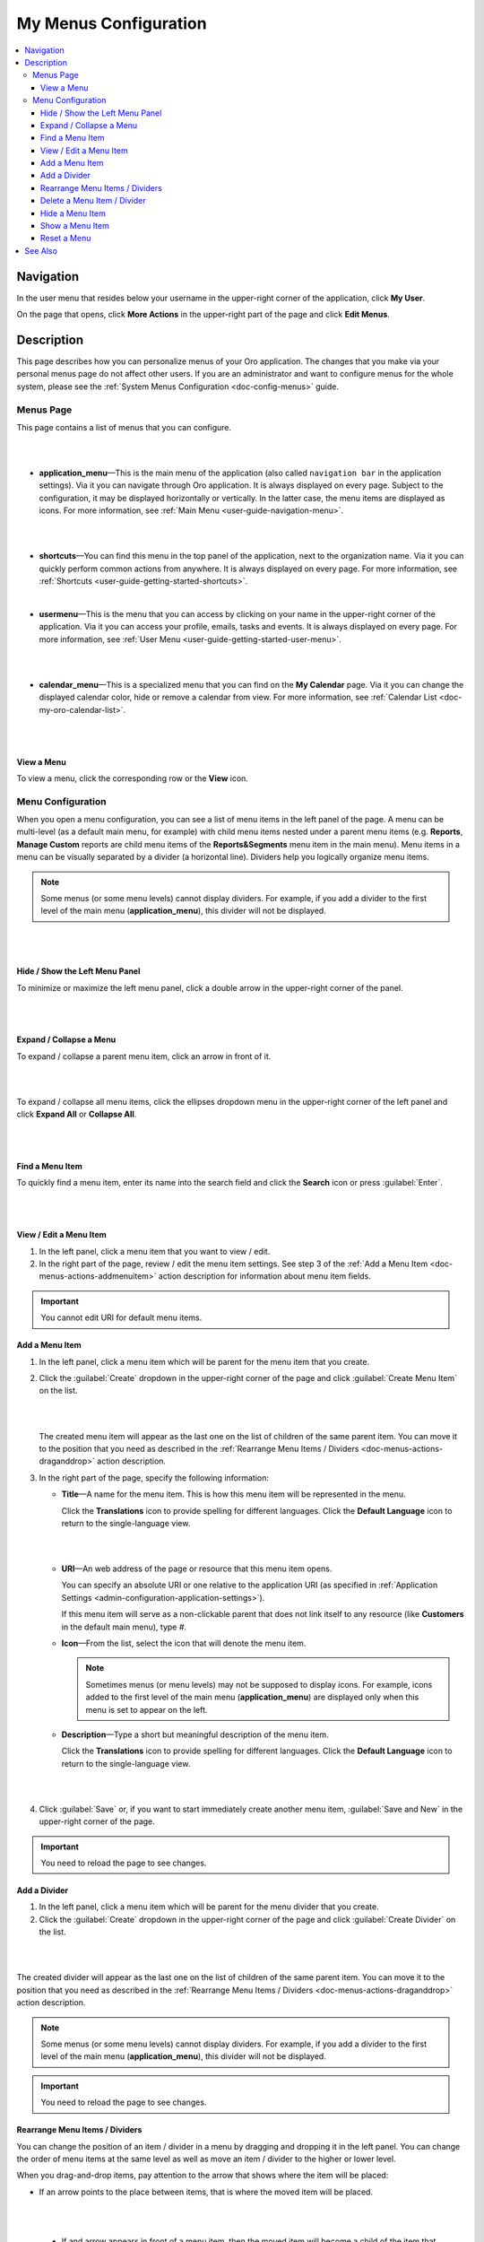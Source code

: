 .. _doc-my-user-menus:


My Menus Configuration
======================

.. contents:: :local:
   :depth: 3


Navigation
----------

In the user menu that resides below your username in the upper-right corner of the application, click **My User**.

.. image:: ../img/intro/user_menu.png

On the page that opens, click **More Actions** in the upper-right part of the page and click **Edit Menus**.

Description
-----------

This page describes how you can personalize menus of your Oro application. The changes that you make via your personal menus page do not affect other users. If you are an administrator and want to configure menus for the whole system, please see the :ref:`System Menus Configuration <doc-config-menus>` guide.

.. _doc-menus-menuspage:

Menus Page
^^^^^^^^^^

This page contains a list of menus that you can configure.

|

.. image:: ../img/my_oro/my_user_menus.png

|

- **application_menu**—This is the main menu of the application (also called ``navigation bar`` in the application settings). Via it you can navigate through Oro application. It is always displayed on every page. Subject to the configuration, it may be displayed horizontally or vertically. In the latter case, the menu items are displayed as icons. For more information, see :ref:`Main Menu <user-guide-navigation-menu>`.

  |

  .. image:: ../img/navigation/menu/nav_bar_top.png

  |

- **shortcuts**—You can find this menu in the top panel of the application, next to the organization name. Via it you can quickly perform common actions from anywhere. It is always displayed on every page. For more information, see :ref:`Shortcuts <user-guide-getting-started-shortcuts>`.



  .. image:: ../img/navigation/panel/shortcut_full.png

  |


- **usermenu**—This is the menu that you can access by clicking on your name in the upper-right corner of the application. Via it you can access your profile, emails, tasks and events. It is always displayed on every page. For more information, see :ref:`User Menu <user-guide-getting-started-user-menu>`.

  |

  .. image:: ../img/intro/user_menu.png

  |

- **calendar_menu**—This is a specialized menu that you can find on the **My Calendar** page. Via it you can change the displayed calendar color, hide or remove a calendar from view. For more information, see :ref:`Calendar List <doc-my-oro-calendar-list>`.

  |

  .. image:: ../img/my_oro/calendar_menu.png

  |

.. _doc-menus-actions-viewmenu:

View a Menu
~~~~~~~~~~~

To view a menu, click the corresponding row or the |IcView| **View** icon.


.. _doc-menus-configuration:

Menu Configuration
^^^^^^^^^^^^^^^^^^

When you open a menu configuration, you can see a list of menu items in the left panel of the page. A menu can be multi-level (as a default main menu, for example) with child menu items nested under a parent menu items (e.g. **Reports**, **Manage Custom** reports are child menu items of the **Reports&Segments** menu item in the main menu).
Menu items in a menu can be visually separated by a divider (a horizontal line). Dividers help you logically organize menu items.

.. note:: Some menus (or some menu levels) cannot display dividers. For example, if you add a divider to the first level of the main menu (**application_menu**), this divider will not be displayed.

|

.. image:: ../img/my_oro/my_user_menus_application.png

|

.. _doc-menus-actions-hideorshowpanel:

Hide / Show the Left Menu Panel
~~~~~~~~~~~~~~~~~~~~~~~~~~~~~~~

To minimize or maximize the left menu panel, click a double arrow in the upper-right corner of the panel.


|

.. image:: ../img/my_oro/my_user_menus_application_showpanel.png

|

.. _doc-menus-actions-expandorcollapse:

Expand / Collapse a Menu
~~~~~~~~~~~~~~~~~~~~~~~~

To expand / collapse a parent menu item, click an arrow in front of it.



|

.. image:: ../img/my_oro/my_user_menus_application_expand.png

|

To expand / collapse all menu items, click the ellipses dropdown menu in the upper-right corner of the left panel and click **Expand All** or **Collapse All**.

|

.. image:: ../img/my_oro/my_user_menus_application_expall.png

|



.. _doc-menus-actions-search:

Find a Menu Item
~~~~~~~~~~~~~~~~

To quickly find a menu item, enter its name into the search field and click the |IcSearch| **Search** icon or press :guilabel:`Enter`.


|

.. image:: ../img/my_oro/my_user_menus_application_search.png

|

.. _doc-menus-actions-viewandedit:

View / Edit a Menu Item
~~~~~~~~~~~~~~~~~~~~~~~~

1. In the left panel, click a menu item that you want to view / edit.

2. In the right part of the page, review / edit the menu item settings. See step 3 of the :ref:`Add a Menu Item <doc-menus-actions-addmenuitem>` action description for information about menu item fields.


.. important::
    You cannot edit URI for default menu items.


.. _doc-menus-actions-addmenuitem:

Add a Menu Item
~~~~~~~~~~~~~~~

1. In the left panel, click a menu item which will be parent for the menu item that you create.

2. Click the :guilabel:`Create` dropdown in the upper-right corner of the page and click :guilabel:`Create Menu Item` on the list.

   |

   .. image:: ../img/my_oro/my_user_menus_createmenuitem.png

   |

   The created menu item will appear as the last one on the list of children of the same parent item. You can move it to the position that you need as described in the :ref:`Rearrange Menu Items / Dividers <doc-menus-actions-draganddrop>` action description.

3. In the right part of the page, specify the following information:

   - **Title**—A name for the menu item. This is how this menu item will be represented in the menu.

     Click the |IcTranslations| **Translations** icon to provide spelling for different languages. Click the |IcTranslationsC| **Default Language** icon to return to the single-language view.

     |

     .. image:: ../img/my_oro/my_user_menus_actions_create_translations.png

     |


   - **URI**—An web address of the page or resource that this menu item opens.

     You can specify an absolute URI or one relative to the application URI (as specified in :ref:`Application Settings <admin-configuration-application-settings>`).

     If this menu item will serve as a non-clickable parent that does not link itself to any resource (like **Customers** in the default main menu), type *\#*.

   - **Icon**—From the list, select the icon that will denote the menu item.

     .. note:: Sometimes menus (or menu levels) may not be supposed to display icons. For example, icons added to the first level of the main menu (**application_menu**) are displayed only when this menu is set to appear on the left.

   - **Description**—Type a short but meaningful description of the menu item.

     Click the |IcTranslations| **Translations** icon to provide spelling for different languages. Click the |IcTranslationsC| **Default Language** icon to return to the single-language view.

   |

   .. image:: ../img/my_oro/my_user_menus_actions_create_general.png

   |

4. Click :guilabel:`Save` or, if you want to start immediately create another menu item, :guilabel:`Save and New` in the upper-right corner of the page.


.. important::
    You need to reload the page to see changes.


.. _doc-menus-actions-adddivider:

Add a Divider
~~~~~~~~~~~~~

1. In the left panel, click a menu item which will be parent for the menu divider that you create.

2. Click the :guilabel:`Create` dropdown in the upper-right corner of the page and click :guilabel:`Create Divider` on the list.

|

.. image:: ../img/my_oro/my_user_menus_createdivider.png

|

The created divider will appear as the last one on the list of children of the same parent item. You can move it to the position that you need as described in the :ref:`Rearrange Menu Items / Dividers <doc-menus-actions-draganddrop>` action description.


.. note:: Some menus (or some menu levels) cannot display dividers. For example, if you add a divider to the first level of the main menu (**application_menu**), this divider will not be displayed.

.. important::
    You need to reload the page to see changes.



.. _doc-menus-actions-draganddrop:

Rearrange Menu Items / Dividers
~~~~~~~~~~~~~~~~~~~~~~~~~~~~~~~

You can change the position of an item / divider in a menu by dragging and dropping it in the left panel. You can change the order of menu items at the same level as well as move an item / divider to the higher or lower level.


When you drag-and-drop items, pay attention to the arrow that shows where the item will be placed:


- If an arrow points to the place between items, that is where the moved item will be placed.

  |

  .. image:: ../img/my_oro/my_user_menus_actions_d&dsame.png

  |



 - If and arrow appears in front of a menu item, then the moved item will become a child of the item that the arrow points to.

  |

  .. image:: ../img/my_oro/my_user_menus_actions_d&dunder.png

  |


.. _doc-menus-actions-delete:

Delete a Menu Item / Divider
~~~~~~~~~~~~~~~~~~~~~~~~~~~~

.. important::
    - You cannot delete default menu items.

    - When you delete a menu item that has child items, they will not be deleted but moved to the parent of the menu item that you delete.


1. In the left panel, click a menu item / divider that you want to delete.

2. Click the :guilabel:`Delete` button in the upper-right corner of the page.

3. In the **Delete Confirmation** dialog box, click :guilabel:`Yes, Delete`.

.. important::
    You need to reload the page to see changes.


.. _doc-menus-actions-hide:

Hide a Menu Item
~~~~~~~~~~~~~~~~

If you do not want one of the default menu items to be visible on the interface, you can hide it.

.. important::
    - If a menu that you hide has child items, they will be hidden too.

    - You cannot hide non-default menu items.

To hide a menu item:

1. In the left panel, click a menu item that you want to hide.

2. Click the :guilabel:`Hide` button in the upper-right corner of the page.

.. important::
    You need to reload the page to see changes.


.. _doc-menus-actions-show:

Show a Menu Item
~~~~~~~~~~~~~~~~

To show a previously hidden menu item:

1. In the left panel, click a menu item that you want to show.

2. Click the :guilabel:`Show` button in the upper-right corner of the page.

.. note::
    If a menu item that you want to show has a parent, it will become visible too.

.. important::
    You need to reload the page to see changes.


.. _doc-menus-actions-reset:

Reset a Menu
~~~~~~~~~~~~

1. In the left panel, click a menu name.

2. Click the guilabel:`Reset` button in the upper-right corner of the page.

3. In the **Reset Confirmation** dialog box, click :guilabel:`Yes, Reset`.

.. important::
   You need to reload the page to see changes.


See Also
--------


    :ref:`My User Page <doc-my-user-view-page>`

    :ref:`Actions with My User <doc-my-user-actions>`

    :ref:`My System Configuration <doc-my-user-configuration>`


.. |IcView| image:: ../../img/buttons/IcView.png
	:align: middle

.. |IcSearch| image:: ../../img/buttons/IcSearch.png
	:align: middle

.. |IcTranslations| image:: ../../img/buttons/IcTranslations.png
	:align: middle

.. |IcTranslationsC| image:: ../../img/buttons/IcTranslationsC.png
	:align: middle

